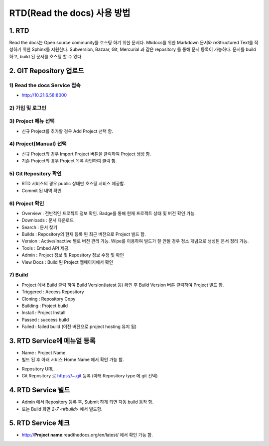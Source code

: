RTD(Read the docs) 사용 방법
-----

1. RTD 
=====
.. note::
Read the docs는 Open source community를 호스팅 하기 위한 문서다.
Mkdocs를 위한 Markdown 문서와 reStructured Text를 작성하기 위한 Sphinx를 지원한다. 
Subversion, Bazaar, Git, Mercurial 과 같은 repository 를 통해 문서 등록이 가능하다. 
문서를 build 하고, build 된 문서를 호스팅 할 수 있다. 


2. GIT Repository 업로드
=====

1) Read the docs Service 접속
~~~~~

- http://10.21.6.58:8000 

2) 가입 및 로그인
~~~~~

.. image:: image/Readthedocs01.png

3) Project 메뉴 선택
~~~~~

- 신규 Project를 추가할 경우 Add Project 선택 함.

.. image:: image/Readthedocs01-1.png

4) Project(Manual) 선택
~~~~~

- 신규 Project의 경우 Import Project 버튼을 클릭하여 Project 생성 함.
- 기존 Project의 경우 Project 목록 확인하여 클릭 함.

.. image:: image/Readthedocs02.png

5) Git Repository 확인
~~~~~

- RTD 서비스의 경우 public 상태만 호스팅 서비스 제공함.
- Commit 된 내역 확인. 

6) Project 확인
~~~~~

.. image:: image/gitlab01.png
.. image:: image/Readthedocs03.png

- Overview : 전반적인 프로젝트 정보 확인. Badge를 통해 현재 프로젝트 상태 및 버전 확인 가능.
- Downloads : 문서 다운로드
- Search : 문서 찾기
- Builds : Repository의 현재 등록 된 최근 버전으로 Project 빌드 함.
- Version : Active/Inactive 별로 버전 관리 가능. Wipe를 이용하여 빌드가 잘 안될 경우 청소 개념으로 생성된 문서 정리 가능.
- Tools : Embed API 제공. 
- Admin : Project 정보 및 Repository 정보 수정 및 확인
- View Docs : Build 된 Project 웹페이지에서 확인  

7) Build
~~~~~

.. image:: image/Readthedocs04.png

- Project 에서 Build 클릭 하여 Build Version(latest 등) 확인 후 Build Version 버튼 클릭하여 Project 빌드 함. 
- Triggered : Access Repository 
- Cloning : Repository Copy
- Building : Project build
- Install : Project Install
- Passed : success build
- Failed : failed build (이전 버전으로 project hosting 유지 됨)

3. RTD Service에 메뉴얼 등록
=====

.. image:: image/Readthedocs06.png

- Name : Project Name. 
- 빌드 된 후 아래 서비스 Home Name 에서 확인 가능 함.
 
.. image:: image/Readthedocs06-1.png

- Repository URL
- Git Repository 로 https://~.git 등록 (아래 Repository type 에 git 선택) 

4. RTD Service 빌드
=====

- Admin 에서 Repository 등록 후, Submit 하게 되면 자동 build 동작 함.
- 또는 Build 화면 `2-7 <#build>` 에서 빌드함.


5. RTD Service 체크
=====

- http://**Project name**.readthedocs.org/en/latest/ 에서 확인 가능 함.

